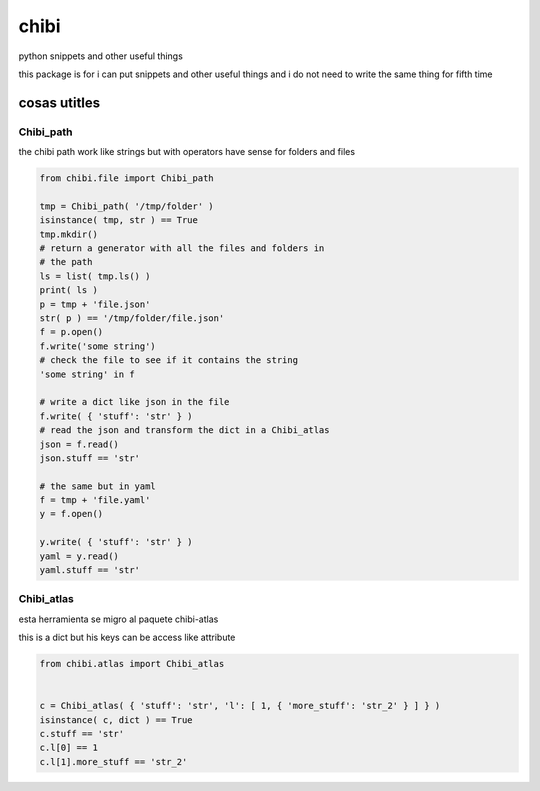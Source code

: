 
=====
chibi
=====

.. image:: https://img.shields.io/pypi/v/chibi.svg
        :target: https://pypi.python.org/pypi/chibi

.. image:: https://readthedocs.org/projects/chibi/badge/?version=latest
    :target: https://chibi.readthedocs.io/en/latest/?badge=latest
    :alt: Documentation Status


python snippets and other useful things

this package is for i can put snippets and other useful things
and i do not need to write the same thing for fifth time

*************
cosas utitles
*************

Chibi_path
==========

the chibi path work like strings but with operators have sense for folders
and files

.. code-block:: python

	from chibi.file import Chibi_path

	tmp = Chibi_path( '/tmp/folder' )
	isinstance( tmp, str ) == True
	tmp.mkdir()
	# return a generator with all the files and folders in
	# the path
	ls = list( tmp.ls() )
	print( ls )
	p = tmp + 'file.json'
	str( p ) == '/tmp/folder/file.json'
	f = p.open()
	f.write('some string')
	# check the file to see if it contains the string
	'some string' in f

	# write a dict like json in the file
	f.write( { 'stuff': 'str' } )
	# read the json and transform the dict in a Chibi_atlas
	json = f.read()
	json.stuff == 'str'

	# the same but in yaml
	f = tmp + 'file.yaml'
	y = f.open()

	y.write( { 'stuff': 'str' } )
	yaml = y.read()
	yaml.stuff == 'str'


Chibi_atlas
===========

esta herramienta se migro al paquete chibi-atlas

this is a dict but his keys can be access like attribute

.. code-block:: python

	from chibi.atlas import Chibi_atlas


	c = Chibi_atlas( { 'stuff': 'str', 'l': [ 1, { 'more_stuff': 'str_2' } ] } )
	isinstance( c, dict ) == True
	c.stuff == 'str'
	c.l[0] == 1
	c.l[1].more_stuff == 'str_2'
